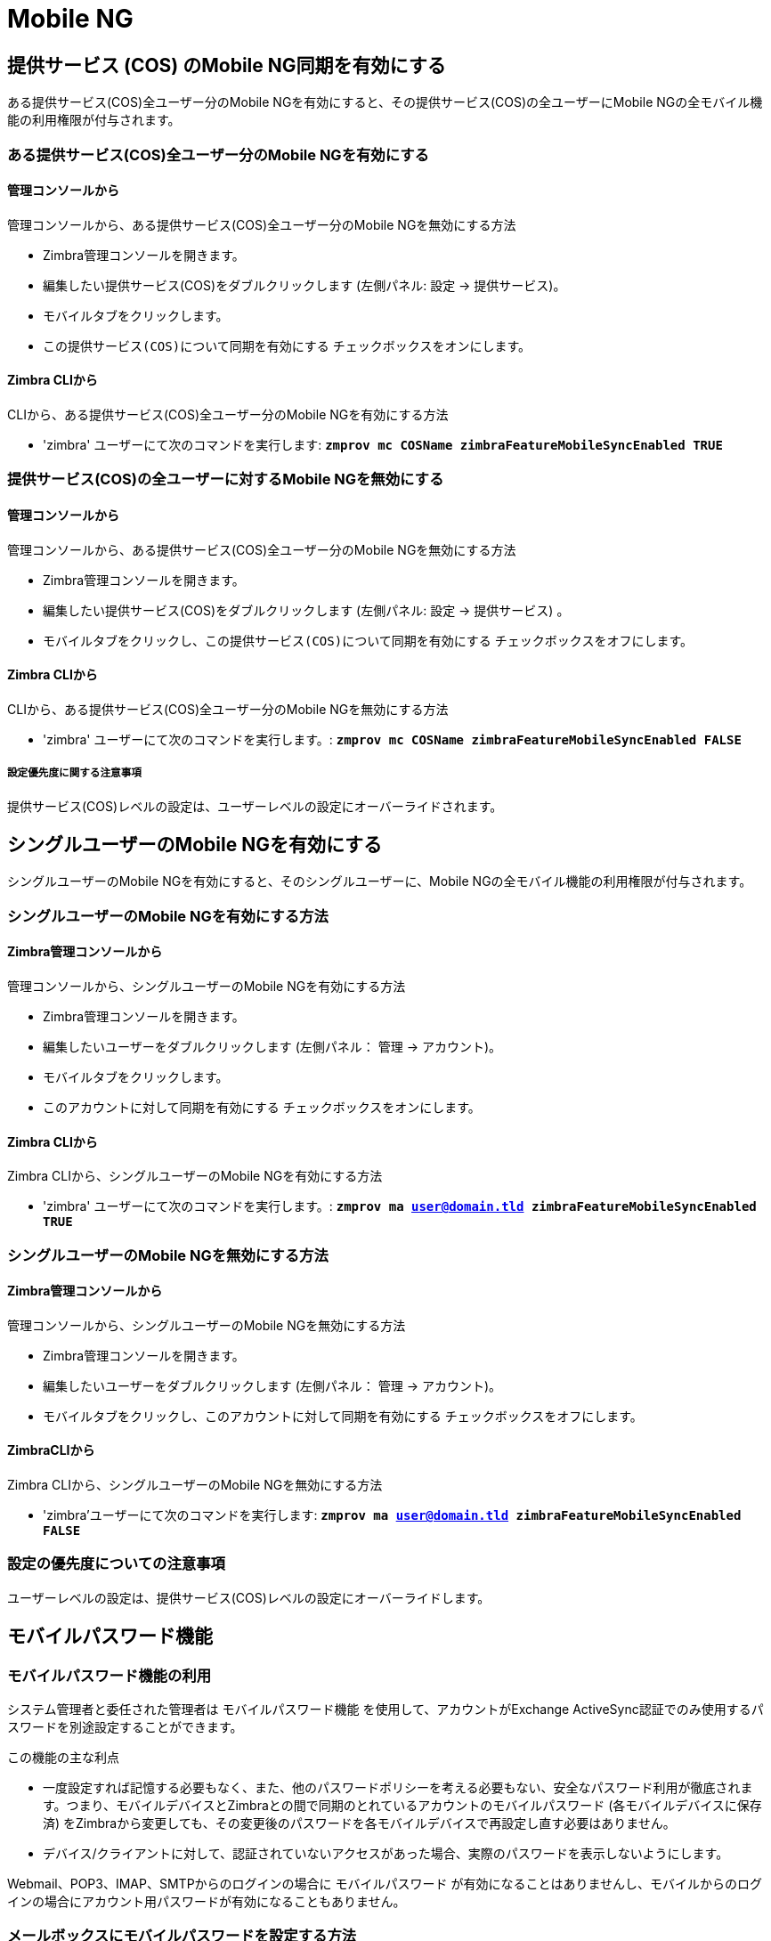[[mobile-ng-guide]]
= Mobile NG

[[enable-for-whole-cos]]
== 提供サービス (COS) のMobile NG同期を有効にする

ある提供サービス(COS)全ユーザー分のMobile NGを有効にすると、その提供サービス(COS)の全ユーザーにMobile NGの全モバイル機能の利用権限が付与されます。

[[how-to-enable-the-mobile-ng-module-for-all-users-in-a-class-of-service]]
=== ある提供サービス(COS)全ユーザー分のMobile NGを有効にする

[[from-the-administration-console]]
==== 管理コンソールから

管理コンソールから、ある提供サービス(COS)全ユーザー分のMobile NGを無効にする方法

* Zimbra管理コンソールを開きます。

* 編集したい提供サービス(COS)をダブルクリックします (左側パネル: 設定 -> 提供サービス)。

* モバイルタブをクリックします。

* `この提供サービス(COS)について同期を有効にする` チェックボックスをオンにします。

[[from-the-zimbra-cli]]
==== Zimbra CLIから

CLIから、ある提供サービス(COS)全ユーザー分のMobile NGを有効にする方法

* 'zimbra' ユーザーにて次のコマンドを実行します: *`zmprov mc COSName
zimbraFeatureMobileSyncEnabled TRUE`*

[[how-to-disable-the-mobile-ng-module-for-all-users-in-a-class-of-service]]
=== 提供サービス(COS)の全ユーザーに対するMobile NGを無効にする

[[from-the-administration-console-1]]
==== 管理コンソールから

管理コンソールから、ある提供サービス(COS)全ユーザー分のMobile NGを無効にする方法

* Zimbra管理コンソールを開きます。
* 編集したい提供サービス(COS)をダブルクリックします (左側パネル: 設定 -> 提供サービス) 。
* モバイルタブをクリックし、`この提供サービス(COS)について同期を有効にする` チェックボックスをオフにします。

[[from-the-zimbra-cli-1]]
==== Zimbra CLIから

CLIから、ある提供サービス(COS)全ユーザー分のMobile NGを無効にする方法

* 'zimbra' ユーザーにて次のコマンドを実行します。: *`zmprov mc COSName
zimbraFeatureMobileSyncEnabled FALSE`*

[[note-about-settings-hierarchy]]
===== 設定優先度に関する注意事項

提供サービス(COS)レベルの設定は、ユーザーレベルの設定にオーバーライドされます。

[[enable-for-single-user]]
== シングルユーザーのMobile NGを有効にする
シングルユーザーのMobile NGを有効にすると、そのシングルユーザーに、Mobile NGの全モバイル機能の利用権限が付与されます。

[[how-to-enable-the-mobile-ng-module-for-a-single-user]]
=== シングルユーザーのMobile NGを有効にする方法

[[from-the-zimbra-administration-console]]
==== Zimbra管理コンソールから

管理コンソールから、シングルユーザーのMobile NGを有効にする方法

* Zimbra管理コンソールを開きます。
* 編集したいユーザーをダブルクリックします (左側パネル： 管理 -> アカウント)。
* モバイルタブをクリックします。

* `このアカウントに対して同期を有効にする` チェックボックスをオンにします。

[[from-the-zimbra-cli-2]]
==== Zimbra CLIから

Zimbra CLIから、シングルユーザーのMobile NGを有効にする方法

* 'zimbra' ユーザーにて次のコマンドを実行します。: *`zmprov ma user@domain.tld
zimbraFeatureMobileSyncEnabled TRUE`*

[[how-to-disable-the-mobile-ng-module-for-a-single-user]]
=== シングルユーザーのMobile NGを無効にする方法

[[from-the-zimbra-administration-console-1]]
==== Zimbra管理コンソールから

管理コンソールから、シングルユーザーのMobile NGを無効にする方法

* Zimbra管理コンソールを開きます。
* 編集したいユーザーをダブルクリックします (左側パネル： 管理 -> アカウント)。
* モバイルタブをクリックし、`このアカウントに対して同期を有効にする` チェックボックスをオフにします。

[[from-the-zimbra-cli-3]]
==== ZimbraCLIから

Zimbra CLIから、シングルユーザーのMobile NGを無効にする方法

* 'zimbra'ユーザーにて次のコマンドを実行します: *`zmprov ma user@domain.tld
zimbraFeatureMobileSyncEnabled FALSE`*

[[note-about-settings-hierarchy-1]]
=== 設定の優先度についての注意事項

ユーザーレベルの設定は、提供サービス(COS)レベルの設定にオーバーライドします。

[[the-mobile-password-feature]]
== モバイルパスワード機能

[[mobile-passwords-and-you]]
=== モバイルパスワード機能の利用

システム管理者と委任された管理者は `モバイルパスワード機能` を使用して、アカウントがExchange ActiveSync認証でのみ使用するパスワードを別途設定することができます。

この機能の主な利点

* 一度設定すれば記憶する必要もなく、また、他のパスワードポリシーを考える必要もない、安全なパスワード利用が徹底されます。つまり、モバイルデバイスとZimbraとの間で同期のとれているアカウントのモバイルパスワード (各モバイルデバイスに保存済) をZimbraから変更しても、その変更後のパスワードを各モバイルデバイスで再設定し直す必要はありません。
* デバイス/クライアントに対して、認証されていないアクセスがあった場合、実際のパスワードを表示しないようにします。

Webmail、POP3、IMAP、SMTPからのログインの場合に `モバイルパスワード` が有効になることはありませんし、モバイルからのログインの場合にアカウント用パスワードが有効になることもありません。

[[how-to-set-a-mobile-password-for-a-mailbox]]
=== メールボックスにモバイルパスワードを設定する方法

モバイルパスワードの設定は下記のとおり簡単に行なうことができます。

* Zimbra管理コンソールに入ります。
* モバイルパスワードを設定するユーザーを選んで右クリックした後、`編集` を選択します。
* ユーザー設定の `モバイル` タブにある `有効モバイルパスワード` チェックボックスをオンにします。
* パスワードを `モバイルパスワード` 項目に入力し、再度同じものを `モバイルパスワードの確認` 項目に入力します。また、`ランダムパスワードボタンを生成` をクリックして、ランダムなモバイルパスワードを生成することも可能です。
* 保存します。

[[mobile-device-management-a.k.a.-mobile-provisioning]]
== プロビジョニングとしても知られるモバイルデバイスマネジメント

[[what-is-mobile-device-management]]
=== モバイルデバイスマネジメント

モバイルデバイスマネジメント
モバイルデバイスマネジメント (MDM。プロビジョニングとしても知られる) により、管理者は1台以上のモバイルデバイスに適用するルールおよびセキュリティ設定をOTAで定義することができます。定義内容はPINポリシーから全デバイスのリモートワイプなどの `一時` コマンド、また、承認された/ブロックされたアプリケーション一覧まで、多岐に渡ります。

これにより管理者は、法人モバイルデバイスの不適切またはリスクの伴う利用をさせないような制限や条件等を効果的に設定することができます。

また、MDMは `私的デバイスの活用` というコーポレートポリシーに役立ちます。セキュリティ侵害のリスクを最小限に抑えながら、ユーザーに個人のモバイルデバイスを法人サーバーへ接続させることができます。

[[provisioning-features-available-on-your-client]]
==== クライアントで利用できるプロビジョニング機能

すべてのクライアント上ですべてのプロビジョニング機能を利用できるわけではありません。
http://en.wikipedia.org/wiki/Comparison_of_Exchange_ActiveSync_clients[Wikipedia]にExchange ActiveSyncクライアント同士の比較が掲載されています。

[[network-ng-modules-and-mdm]]
=== Network NGとMDM

Network NGでは、Exchange ActiveSyncプロトコルバージョン14+を使った高度なMDM機能を実現します。

提供サービス(COS)レベルおよびメールボックスレベルでモバイルポリシーの利用可否を設定できます。 `即時一括` またはユーザーベースでのカスタマイズのいずれも両レベルで設定可能です。`モバイル` タブにあるモバイル管理オプションを使用して各々設定します。


[[provisioning-options]]
==== プロビジョニングオプション

利用できるプロビジョニングオプションは次のとおりです。

* モバイルデバイス管理を有効にする： 現ユーザー/提供サービスについてモバイルポリシーの利用を有効または無効にします。
* サポートしていないデバイスのアクセスを許可： プロビジョニングをサポートしていないデバイスと同期させることをユーザーに許可します。
* ポリシーが部分的に有効なデバイスも使用可能： 適用対象ポリシーを1件以上サポートしていないデバイスと同期させることをユーザーに許可します。

TIP: デフォルトでは、NG MobileSyncにおいてMDMは無効です。有効にするには、 NetworkモジュールNG -> モバイル -> 詳細設定より、オプション “モバイルデバイス管理を有効にする” にチェックを入れます。

[[enforceable-policies]]
==== 強制執行ポリシー

`モバイルデバイス` 一覧の真下にある下記グループの強制執行ポリシーを利用できます。

* 同期設定: 同期化の日付間隔や条件を設定します。
* デバイス設定: カメラ、Wi-Fi、リムーバブルストレージ、Bluetoothなどのデバイス利用を有効または無効にします。
* デバイスセキュリティ設定: パスワードの適用やパスワードに関する最低要件を定義します。
* デバイスアプリケーション: ブラウザ、POP/IMAPクライアント、署名されていないアプリケーションなど、`標準` のデバイスアプリケーションを有効または無効にします。

加えて、下記２つのリストを使ってアプリケーションのホワイトリスト/ブラックリストも管理することができます。

* 承認されたアプリケーション: 変更された承認アプリケーション一覧
* ブロックされたアプリケーション: 変更されたブロック対象アプリケーション一覧

[[mobile-password]]
==== モバイルパスワード

モバイルパスワード機能は、概念としては似ていますが、モバイルデバイスマネジメント (MDM) には含まれせん。モバイルパスワード機能は、EASプロトコルの全バージョンで使用可能です。

[[syncstates]]
SyncStates
----------

[[mobile-ng-and-the-syncstate]]
=== Mobile NG とSyncState

SyncState (Synchronization Status (同期化状態) の略語) とはサーバーに保存される、サーバー・モバイルデバイス間の同期に関する情報のことです。Mobile NGとデバイス間の接続は、次の手順で確立します。

* 1. デバイスはローカルフォルダとサーバー内フォルダとの同期をとるため、folderSync処理を要求します。

`    ローカルフォルダ１つにつき、１件のSyncKeyを送信します (ただし、デバイスとサーバー間の接続が初めてである場合、0に設定されたSyncKeyが1件のみ送信します) 。   `

* 2. サーバーは存在するフォルダを一覧で返します。

`    サーバーはフォルダ１つにつき、１件のSyncKeyを送信します。`

* 3. その後デバイスは対象となる全アイテムの同期をとるため、itemSync処理を要求します。

`    サーバーは同期されたアイテムをSyncStateに格納します。`

* 4. itemSync処理の完了後、デバイスは接続を存続させるため、'ping'コマンドを送信します。

`    同期されたアカウントに変更がない限り、手順４が繰り返されます。`

メールボックスで新しいアイテムが作成されるたび、あるいは既存アイテムが修正されるたびに、サーバーはデバイスにそのことを知らせます。これによりアクティブな接続 (pingコマンドを送信して存続させた接続) が閉じられ、再び手順３と手順４が繰り返されます。

SyncStateは、手順２で保存されたSyncKeyと手順３で保存されたitemIDが組み合わさったものです。一意のuserID/deviceIDペアごとにサーバーに保存されます。

[[sync-request]]
==== Sync Request (同期要求)

同期要求は、Mobile NGまたはクライアントから開始される実際の同期処理です。１回の同期要求で、前回の要求以降メールボックスで発生した全ての変更がデバイスに同期されます。逆もまた同様です。

次の場合に同期要求が発生します。

* SyncStateが変わったとき。
* クライアント側で同期が強制されたとき。
* 既存の `ping` の期限が切れてデバイスから新しいpingが送信されたとき(この期限はクライアント側で定義します)。

[[managing-the-syncstates]]
=== SyncStateの管理

[[syncstates-via-the-administration-zimlet]]
==== 管理拡張機能から

Mobile NGの管理拡張機能では、下記２つのオプションを使って、同期しているモバイルデバイスのSyncStateを管理します。

* デバイスリセット: シングルアカウントに対し、デバイスのSyncStateをリセットします。デバイスが次にサーバーに接続したタイミングで全同期が強制実行されます。

* デバイスをワイプ: 全デバイスのSyncStateおよび履歴をサーバーから削除します。今後モバイルデバイスを使用しない場合、あるいは同じ会社の別の従業員にそのモバイルデバイスを渡す場合に有用な機能です。

[[syncstates-via-the-cli]]
==== CLIから
CLIでは同期しているモバイルデバイスのSyncStateの管理に下記コマンドのいずれかを使用します。

[[the-doremovedevice-command]]
===== doRemoveDeviceコマンド

....
構文:
   zxsuite mobile doRemoveDevice {account} {device_id}

パラメーターリスト

名前            データ型
account(M)      Account Name
device_id(M)    String

(M) == 必須パラメーター, (O) == 任意のパラメーター

使用例:

zxsuite mobile doRemoveDevice john@example.com Appl79032X2WA4S
JohnのAppl79032X2WA4SデバイスのSyncStateを削除します。
....

[[the-doresetaccount-command]]
===== doResetAccountコマンド

....
構文:
   zxsuite mobile doResetAccount {account}

パラメーターリスト

名前          データ型
account(M)    Account Name

(M) == 必須パラメーター, (O) == 任意のパラメーター

使用例:

zxsuite mobile doResetAccount john@example.com
Johnのアカウントの全デバイス状態をリセットします。
....

[[the-doresetdevice-command]]
===== doResetDeviceコマンド

....
構文:
   zxsuite mobile doResetDevice {account} [attr1 value1 [attr2 value2...

パラメーターリスト

名前            データ型          初期値
account(M)      Account Name
device_id(O)    String          all

(M) == 必須パラメーター, (O) == 任意のパラメーター

使用例:

zxsuite mobile doResetDevice john@example.com Appl79032X2WA4S
JohnのAppl79032X2WA4Sというデバイスの SyncStateをリセットします。
....

[[advanced-settings]]
== 高度な設定

[[mobile-ng-performance-tuning]]
=== Mobile NGパフォーマンスチューニング

システムのパフォーマンスにあわせてMobile NGをチューニングすることができます。下記３通りのオプションがあります。

[[performance-tuning-settings]]
=== パフォーマンスチューニング設定

[[available-settings]]
==== 使用可能な設定

* 通知レイテンシ (ZxMobile_NotificationsLatency): サーバー上でイベントが発生してからモバイルデバイスにその通知が届くまでの秒数。

* インスタント通知を使う (ZxMobile_UseInstantNotficiations):
インスタント通知の有効化/無効化。有効な場合、通知レイテンシをオーバーライドします。

* 最大Pingハートビート (ZxMobile_MaxPingHeartbeat): 'ping'コマンド間の最長間隔。

上記設定は全て管理拡張機能から編集できます。あるいはCLIから `setProperty` コマンドを使用します。

[[when-to-edit-the-performance-tuning-settings]]
==== パフォーマンスチューニング設定を編集する場合

初期値はよくある状況に合わせて設定しておかなくてはなりません。下記問題に１つ以上あてはまる場合は、該当の解決方法を実施するようにしてください。

[cols=",",options="header",]
|=======================================================================
|問題 |解決方法
|システム負荷が高い |インスタント通知を使うを無効にする

|インスタント通知を使うを無効にした後のシステム負荷が高い |通知レイテンシの値を増やす

|モバイルユーザーがネットワーク利用が多いと感じている|インスタント通知を使うを無効にし、通知レイテンシの値を調整しながら上げる

|デバイスは接続できるが、セッションが頻繁に途切れる |ネットワーク設定に沿いながら最大Pingハートビートを調整する

|サーバーtoデバイスのアイテム同期が極めて遅い
|通知レイテンシの値を下げ、インスタント通知を使うを有効にする
|=======================================================================

[[and-shared-folders]]
== 共有フォルダ

[[shared-folders-and-you-and-your-mobile]]
=== 共有フォルダ機能の利用 (モバイル使用)

ユーザーはNetwork NGを使用して、自身がオーナーでないフォルダをモバイルデバイスと同期させることができます。これはExchange ActiveSyncプロトコルから利用できる全タイプのアイテムで可能です。つまりメールフォルダ、共有連絡先リスト、共有カレンダーや共有タスクリストのいずれもモバイルデバイスと同期させることができます。

ご利用中のクライアントによって、モバイルデバイスで実現できる機能が異なる場合があります。

WARNING: すべてのクライアントがExchange ActiveSyncを利用した連絡先リスト、カレンダー、タスクリストにおける同期を複数サポートしているわけではありません。

[[how-to-sync-a-shared-folder-to-your-mobile-devices]]
=== 共有フォルダをモバイルデバイスと同期させる方法

比較的上流で同期制御を行なえるように、モバイルデバイスと同期する共有フォルダをユーザー自身で選ぶことができます。

[[enable-the-mobile-synchronization-for-a-folder]]
==== フォルダのモバイルシンクを有効にする

次のようにして、共有フォルダのモバイルシンクを有効にします。

* Zimbraウェブクライアントにログインします。
* 同期させたい共有フォルダを右クリックします。
* Folder Sync Settings をドロップダウンメニューから選択します。
* Enable synchronization for this folder チェックボックスをオンにします。
* OKを押下します。

この新フォルダはこのアカウントで接続した全モバイルデバイスと同期するようになります。

[[restrictions]]
=== 条件

共有フォルダの同期には以下の条件があります。

* a full account share(アカウントごと共有) を参照しているマウントポイントを同期させることはできません。
* 共有フォルダのサブフォルダと同期することはできません。許可した場合にフォルダツリーが不完全になるためです。
* Exchange ActiveSyncプロトコルは、リソース閲覧のみの概念を想定していません。このため、閲覧のみの共有を同期させることはできません。閲覧のみのフォルダを同期させると、サーバー・クライアント間に深刻な不整合を生み出し、エラーが多発する要因となります。

[eas-filters]
== EASフィルター

EASプロトコルでは、同期に使用されるプロトコルバージョンが初回ハンドシェイク中に定義され、以降変えられることはありません。サーバーが使用可能な全プロトコルバージョンを一覧表示し、クライアントがその一覧から１つ選択します。

EASフィルターという手法で、ユーザーやクライアントのサブセットで使用できるEASバージョンを制限しています。確実に適切なバージョンが使われるようにするためです。

EASフィルターは複数セットアップすることができ、順次、検証されることになります (下記コマンド `getAllEASFilters`
と `doMoveEASFilte`
を参照してください) 。

[anatomy-of-an-eas-filter]
=== EASフィルターの構造
EASフィルターは下記、5つのパートでできています。

* `タイプ`: フィルタールールの種類を定義します。
* `パラメーター`: フィルターリング用の識別子 (例:  デバイスのブランドやメールアドレス)。
* `モード`: ソフトウェアが利用可能バージョンに制限をつけるか、固定のバージョン一覧を提示するかを定義します。
* `EASバージョン`: フィルターを適用させるプロトコルバージョンが入ります。
* `ブロッキング` 真偽値: 現フィルターが正常に一致した場合にその後、他のフィルターを実行するかどうかを定義します。

[managing-eas-filters]
=== EASフィルターの管理

EASフィルターは、CLIから以下4つの専用コマンドを利用して管理します。

==== zxsuite mobile getAllEASFilters
このコマンドで、既存のフィルターすべてを一覧表示します。

出力例:
....

        filters

                ID                                                          0
                mode                                                        fixed
                rule                                                        [type = or; rules = [[type = contains; rule = outlook/] OR [type = contains; rule = microsoft.outlook]]
                easversions                                                 14.0
                blocking                                                    true

                ID                                                          1
                mode                                                        limit
                rule                                                        [type = contains; rule = samsung]
                easversions                                                 2.5
                blocking                                                    false

                ID                                                          2
                mode                                                        limit
                rule                                                        [type = always]
                easversions                                                 14.1
                blocking                                                    false


....

==== zxsuite mobile doAddEASFilter
このコマンドで、新規EASフィルターを登録します。
....
zxsuite mobile doAddEASFilter

構文:
   zxsuite mobile doAddEASFilter {and|or|regex|contains|account} {text|people@example.com|account=example@ff.com,contains=android} {add|subtract|fixed|limit} {easversions} [attr1 value1 [attr2 value2...]]

パラメーターリスト

名前              データ型               期待値
type(M)           Multiple choice    and|or|regex|contains|account
parameter(M)      String             text|people@example.com|account=example@ff.com,contains=android
mode(M)           Multiple choice    add|subtract|fixed|limit
easversions(M)    String[,..]
blocking(O)       Boolean            true|false

(M) == 必須パラメーター, (O) == 任意のパラメーター

使用例:

zxsuite mobile doAddEASFilter contains android fixed 2.5,12.0,14.1
ユーザーエージェント名に文字列「android」が含まれる場合に適用するプロトコルフィルターをEASバージョンプールを2.5、12.0、14.1に制限して登録します。

zxsuite mobile doAddEASFilter and account=user@example.com,contains=android fixed 14.1 blocking true
user@example.com.の場合のみ、ユーザーエージェント名に文字列「android」含まれる場合に適用するプロトコルフィルターをEASバージョンプールを14.1に制限して登録します。
'ブロッキング'の指令があるため、この後、他のEASフィルターが実行されることはありません。

....

==== zxsuite mobile doDeleteEASFilter
このコマンドで、既存のEASフィルターを削除します。
....
zxsuite mobile doDeleteEASFilter
コマンドdoDeleteEASFilterにはパラメーターが必要です。

構文:
   zxsuite mobile doDeleteEASFilter {id}

パラメーターリスト

名前     データ型
id(M)    Integer

(M) == 必須パラメーター, (O) == 任意のパラメーター

使用例:

zxsuite mobile doDeleteEASFilter 2
ID=2のフィルターを削除します。
フィルター一覧の表示にはコマンドzxsuite mobile getAllEASFiltersを使用します。
....

==== zxsuite mobile doMoveEASFilter
このコマンドを使用して、EASフィルターをフィルターキュー内の別の位置に移動させます。
....
zxsuite mobile doMoveEASFilter
コマンドdoMoveEASFilterにはパラメーターが必要です。

構文:
   zxsuite mobile doMoveEASFilter {from} {to}

パラメーターリスト

名前       データ型
from(M)    Integer
to(M)      Integer

(M) == 必須パラメーター, (O) == 任意のパラメーター

使用例:

zxsuite mobile doMoveEASFilter 0 5
ID=0のフィルターを5の位置へと移動します。
フィルター一覧の表示にはコマンドzxsuite mobile getAllEASFiltersを使用します。
....

[mobile-account-loggers]
== モバイルアカウントロガー

モバイルアカウントロガーとは、ユーザーのEASログ全体を専用ログファイルに出力する専用のロガーで、`sync.log` とは別の詳細さが備わっています。迅速なトラブルシューティングに役立ちます。

アカウントロガーを作成する際は、次のパラメーターを指定してください。

* 対象 `アカウント`
* `ログレベル` (詳細度)
* 専用 `ログファイル`
* ロガーの実行中、全デバイスでアカウント同期を適用するための `ウィンドウサイズ`

WARNING: アカウントロガーは、mailboxdが停止あるいは再開したときに自動削除され、mailboxdクラッシュ時は、通常継続不可能です。Logファイルに影響はありません。

[account-logger-management]
=== アカウントロガー管理

アカウントロガーはCLIから下記コマンドを用いて管理します。他の方法はありません。

==== zxsuite mobile doAddAccountLogger

....
zxsuite mobile doAddAccountLogger
コマンドdoAddAccountLoggerにはパラメーターが必要です。

構文:
   zxsuite mobile doAddAccountLogger {account} {debug|info|warn|err|crit} {log_file} [attr1 value1 [attr2 value2...]]

パラメーターリスト

名前              データ型               期待値
account(M)        Account Name
log_level(M)      Multiple choice    debug|info|warn|err|crit
log_file(M)       Path
window_size(O)    Integer            a value > 0

(M) == 必須パラメーター, (O) == 任意のパラメーター

使用例:

zxsuite mobile doaddaccountlogger john@example.com info /tmp/john_logger
Johnのアカウント向けinfoのアカウントロガーを/tmp/john_loggerファイル配下に作成します。

zxsuite mobile doaddaccountlogger john@example.com info /tmp/john_logger window_size 1
ウィンドウサイズを1に設定した、Johnのアカウント向けinfoのアカウントロガーを/tmp/john_loggerファイル配下に作成します。
....

==== zxsuite mobile doRemoveLogger
....
zxsuite mobile doRemoveLogger
コマンドdoRemoveLoggerにはパラメーターが必要です。

構文:
   zxsuite mobile doRemoveLogger {logger_id|"all_loggers"}

パラメーターリスト

名前            データ型               期待値
logger_id(M)    Multiple choice    logger_id|"all_loggers"

(M) == 必須パラメーター, (O) == 任意のパラメーター

使用例:

zxsuite mobile doremovelogger 5
ID = 5のアカウントロガーを削除します。
....

==== zxsuite mobile getAccountLoggers

出力例:
....
zxsuite mobile getAccountLoggers

        loggers

                id                                                          7
                level                                                       DEBUG
                name                                                        AccountLogger
                description                                                 Logging account user@domain.com using level debug, log file /tmp/user.log
                remove command                                              zxsuite mobile doRemoveLogger 7
....
